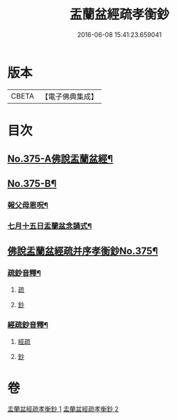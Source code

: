#+TITLE: 盂蘭盆經疏孝衡鈔 
#+DATE: 2016-06-08 15:41:23.659041

* 版本
 |     CBETA|【電子佛典集成】|

* 目次
** [[file:KR6i0370_001.txt::001-0518a1][No.375-A佛說盂蘭盆經¶]]
** [[file:KR6i0370_001.txt::001-0518c1][No.375-B¶]]
*** [[file:KR6i0370_001.txt::001-0518c2][報父母恩呪¶]]
*** [[file:KR6i0370_001.txt::001-0518c4][七月十五日盂蘭盆念誦式¶]]
** [[file:KR6i0370_001.txt::001-0519b1][佛說盂蘭盆經疏并序孝衡鈔No.375¶]]
*** [[file:KR6i0370_001.txt::001-0539a2][疏鈔音釋¶]]
**** [[file:KR6i0370_001.txt::001-0539a2][疏]]
**** [[file:KR6i0370_001.txt::001-0539a5][鈔]]
*** [[file:KR6i0370_002.txt::002-0557a2][經疏鈔音釋¶]]
**** [[file:KR6i0370_002.txt::002-0557a2][經疏]]
**** [[file:KR6i0370_002.txt::002-0557a17][鈔]]

* 卷
[[file:KR6i0370_001.txt][盂蘭盆經疏孝衡鈔 1]]
[[file:KR6i0370_002.txt][盂蘭盆經疏孝衡鈔 2]]

